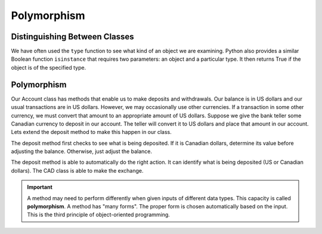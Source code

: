 .. index:: isinstance, function; isinstance

Polymorphism
------------

Distinguishing Between Classes
~~~~~~~~~~~~~~~~~~~~~~~~~~~~~~

We have often used the ``type`` function to see what kind of an object we are examining. Python also provides a similar Boolean function ``isinstance`` that requires two parameters: an object and a particular type. It then returns True if the object is of the specified type.

.. activecode:: c2b
    
    class CAD:
        """Canadian Dollar"""
        USD = 0.75   # the value of a CAD in terms of a USD
        def __init__(self, amt):
            self.__amt = amt

        def getAmt(self):
            return self.__amt

        def exchange(self):
            return self.__amt * CAD.USD

    class GBP:
        """Great Britain Pound"""
        USD = 0.75   # the value of a GBP in terms of a USD
        def __init__(self, amt):
            self.__amt = amt

        def getAmt(self):
            return self.__amt

        def exchange(self):
            return self.__amt * GBP.USD

    a = 100.0
    b = GBP(100)
    c = CAD(100)
    print(isinstance(a, float))
    print(isinstance(b, CAD))
    print(isinstance(c, CAD))

.. index:: polymorphism

Polymorphism
~~~~~~~~~~~~

Our Account class has methods that enable us to make deposits and withdrawals. Our balance is in US dollars and our usual transactions are in US dollars. However, we may occasionally use other currencies. If a transaction in some other currency, we must convert that amount to an appropriate amount of US dollars.
Suppose we give the bank teller some Canadian currency to deposit in our account. The teller will convert it to US dollars and place that amount in our account. Lets extend the deposit method to make this happen in our class.


.. activecode:: c2c
    
    class CAD:
        USD = 0.75   # the value of a CAD in terms of a USD
        def __init__(self, amt):
            self.__amt = amt

        def getAmt(self):
            return self.__amt

        def exchange(self):
            return self.__amt * CAD.USD

    class Account:
        def __init__(self):
            self.__balance = 0.00

        def getBalance(self):
            return self.__balance

        def deposit(self, amount):
            if isinstance(amount, CAD):
                amt = amount.exchange()
            else:
                amt = amount
            self.__balance += amt

    a = Account()
    a.deposit(CAD(100))
    print(a.getBalance())
    a.deposit(100)
    print(a.getBalance())


The deposit method first checks to see what is being deposited. If it is Canadian dollars, determine its value before adjusting the balance. Otherwise, just adjust the balance.

The deposit method is able to automatically do the right action. It can identify what is being deposited (US or Canadian dollars). The CAD class is able to make the exchange.

.. important::
   A method may need to perform differently when given inputs of different data types. This capacity is called **polymorphism**. A method has "many forms". The proper form is chosen automatically based on the input. This is the third principle of object-oriented programming.



